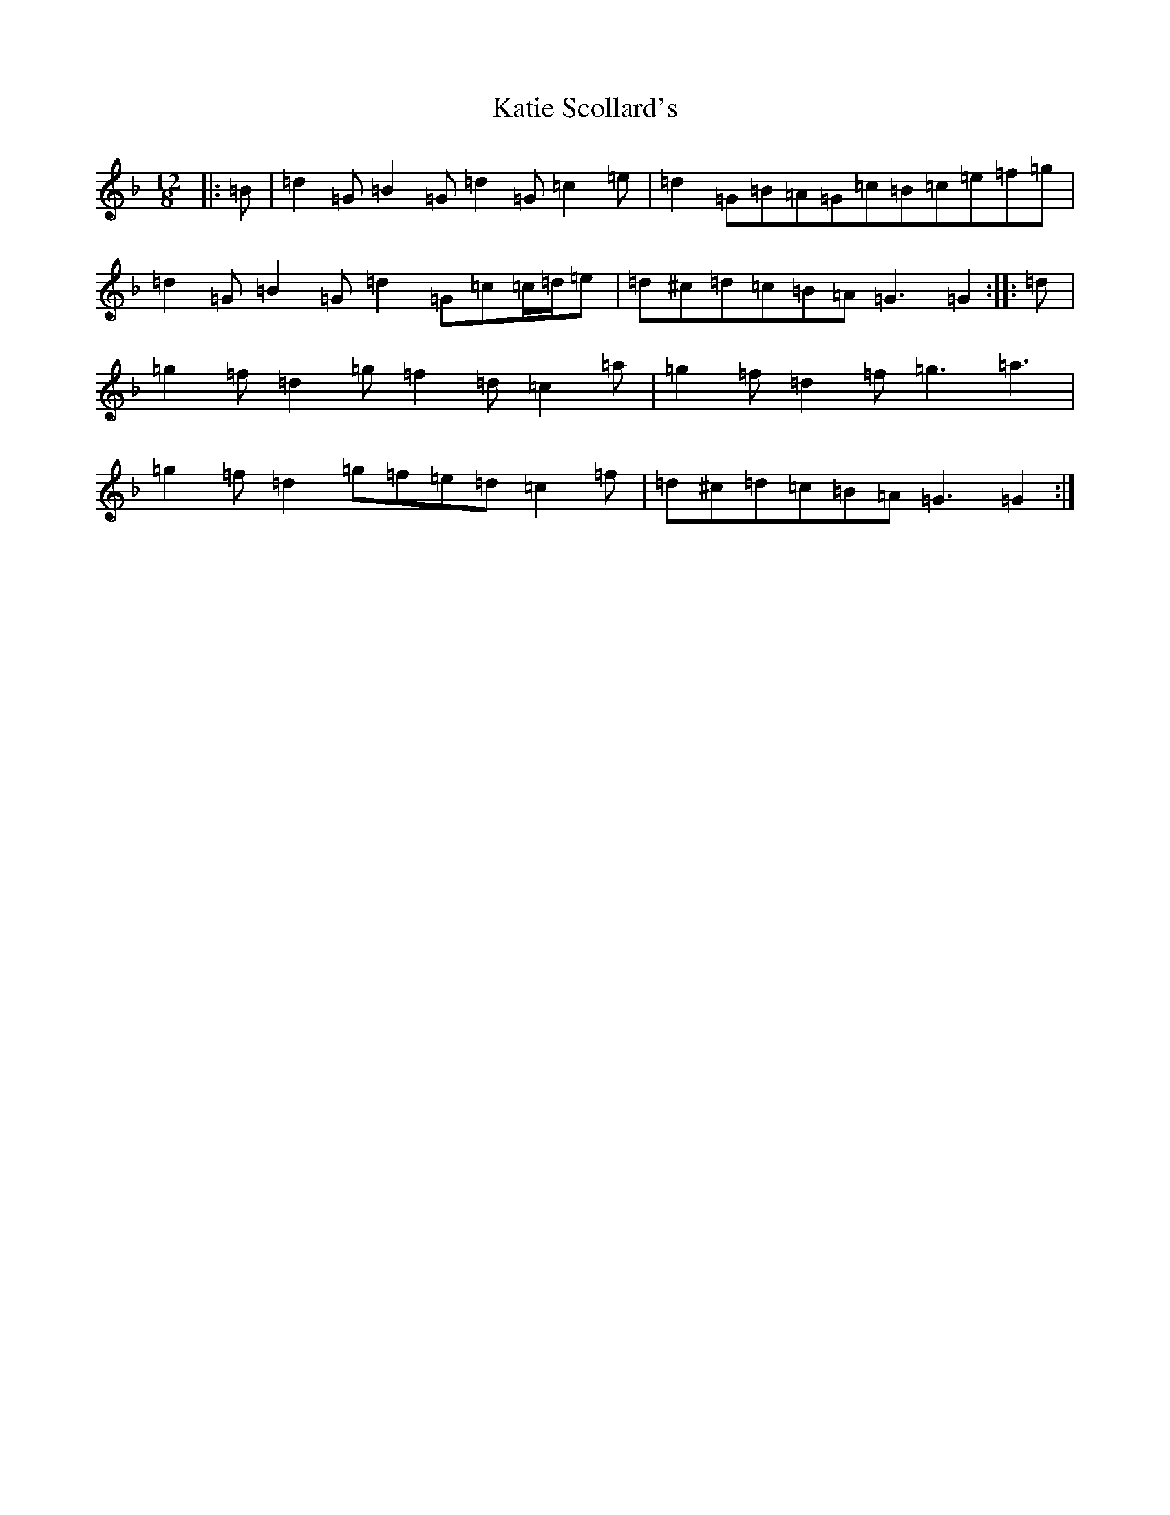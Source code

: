 X: 11182
T: Katie Scollard's
S: https://thesession.org/tunes/5169#setting22567
Z: D Mixolydian
R: slide
M:12/8
L:1/8
K: C Mixolydian
|:=B|=d2=G=B2=G=d2=G=c2=e|=d2=G=B=A=G=c=B=c=e=f=g|=d2=G=B2=G=d2=G=c=c/2=d/2=e|=d^c=d=c=B=A=G3=G2:||:=d|=g2=f=d2=g=f2=d=c2=a|=g2=f=d2=f=g3=a3|=g2=f=d2=g=f=e=d=c2=f|=d^c=d=c=B=A=G3=G2:|